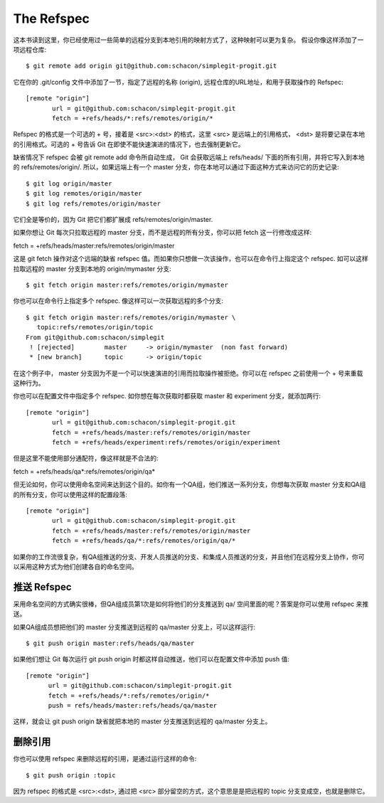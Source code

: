 The Refspec
===============================================


这本书读到这里，你已经使用过一些简单的远程分支到本地引用的映射方式了，这种映射可以更为复杂。 假设你像这样添加了一项远程仓库::

$ git remote add origin git@github.com:schacon/simplegit-progit.git

它在你的 .git/config 文件中添加了一节，指定了远程的名称 (origin), 远程仓库的URL地址，和用于获取操作的 Refspec::

 [remote "origin"]
        url = git@github.com:schacon/simplegit-progit.git
        fetch = +refs/heads/*:refs/remotes/origin/*

Refspec 的格式是一个可选的 + 号，接着是 <src>:<dst> 的格式，这里 <src> 是远端上的引用格式， <dst> 是将要记录在本地的引用格式。可选的 + 号告诉 Git 在即使不能快速演进的情况下，也去强制更新它。

缺省情况下 refspec 会被 git remote add 命令所自动生成， Git 会获取远端上 refs/heads/ 下面的所有引用，并将它写入到本地的 refs/remotes/origin/. 所以，如果远端上有一个 master 分支，你在本地可以通过下面这种方式来访问它的历史记录::

 $ git log origin/master
 $ git log remotes/origin/master
 $ git log refs/remotes/origin/master

它们全是等价的，因为 Git 把它们都扩展成 refs/remotes/origin/master.

如果你想让 Git 每次只拉取远程的 master 分支，而不是远程的所有分支，你可以把 fetch 这一行修改成这样::

fetch = +refs/heads/master:refs/remotes/origin/master

这是 git fetch 操作对这个远端的缺省 refspec 值。而如果你只想做一次该操作，也可以在命令行上指定这个 refspec. 如可以这样拉取远程的 master 分支到本地的 origin/mymaster 分支::

 $ git fetch origin master:refs/remotes/origin/mymaster

你也可以在命令行上指定多个 refspec. 像这样可以一次获取远程的多个分支::

 $ git fetch origin master:refs/remotes/origin/mymaster \
    topic:refs/remotes/origin/topic
 From git@github.com:schacon/simplegit
  ! [rejected]        master     -> origin/mymaster  (non fast forward)
  * [new branch]      topic      -> origin/topic

在这个例子中， master 分支因为不是一个可以快速演进的引用而拉取操作被拒绝。你可以在 refspec 之前使用一个 + 号来重载这种行为。

你也可以在配置文件中指定多个 refspec. 如你想在每次获取时都获取 master 和 experiment 分支，就添加两行::

 [remote "origin"]
        url = git@github.com:schacon/simplegit-progit.git
        fetch = +refs/heads/master:refs/remotes/origin/master
        fetch = +refs/heads/experiment:refs/remotes/origin/experiment

但是这里不能使用部分通配符，像这样就是不合法的::

fetch = +refs/heads/qa*:refs/remotes/origin/qa*

但无论如何，你可以使用命名空间来达到这个目的。如你有一个QA组，他们推送一系列分支，你想每次获取 master 分支和QA组的所有分支，你可以使用这样的配置段落::

 [remote "origin"]
        url = git@github.com:schacon/simplegit-progit.git
        fetch = +refs/heads/master:refs/remotes/origin/master
        fetch = +refs/heads/qa/*:refs/remotes/origin/qa/*

如果你的工作流很复杂，有QA组推送的分支、开发人员推送的分支、和集成人员推送的分支，并且他们在远程分支上协作，你可以采用这种方式为他们创建各自的命名空间。

推送 Refspec
-----------------------

采用命名空间的方式确实很棒，但QA组成员第1次是如何将他们的分支推送到 qa/ 空间里面的呢？答案是你可以使用 refspec 来推送。

如果QA组成员想把他们的 master 分支推送到远程的 qa/master 分支上，可以这样运行::

$ git push origin master:refs/heads/qa/master

如果他们想让 Git 每次运行 git push origin 时都这样自动推送，他们可以在配置文件中添加 push 值::

 [remote "origin"]
       url = git@github.com:schacon/simplegit-progit.git
       fetch = +refs/heads/*:refs/remotes/origin/*
       push = refs/heads/master:refs/heads/qa/master

这样，就会让 git push origin 缺省就把本地的 master 分支推送到远程的 qa/master 分支上。

删除引用
-------------------

你也可以使用 refspec 来删除远程的引用，是通过运行这样的命令::

$ git push origin :topic

因为 refspec 的格式是 <src>:<dst>, 通过把 <src> 部分留空的方式，这个意思是是把远程的 topic 分支变成空，也就是删除它。
